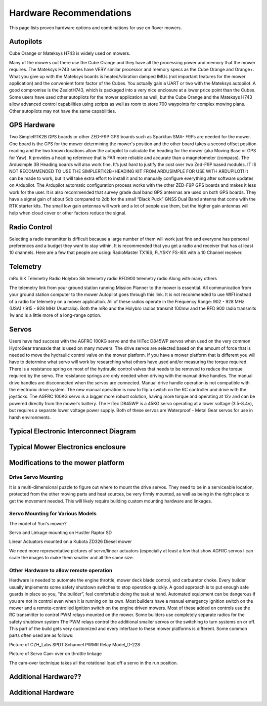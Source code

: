 .. _mower-hardware: 

========================
Hardware Recommendations
========================

This page lists proven hardware options and combinations for use on Rover mowers.


Autopilots
==========

Cube Orange or Mateksys H743 is widely used on mowers.

Many of the mowers out there use the Cube Orange and they have all the processing power and memory that the mower requires. The Mateksys H743 series have VERY similar processor and memory specs as the Cube Orange and Orange+. What you give up with the Mateksys boards is heated/vibration damped IMUs (not important features for the mower application) and the convenient form factor of the Cubes. You actually gain a UART or two with the Mateksys autopilot. A good compromise is the ZealotH743, which is packaged into a very nice enclosure at a lower price point than the Cubes.
Some users have used other autopilots for the mower application as well, but the Cube Orange and the Mateksys H743 allow advanced control capabilities using scripts as well as room to store 700 waypoints for complex mowing plans.  Other autopilots may not have the same capabilities.

GPS Hardware
============

Two SimpleRTK2B GPS boards or other  ZED-F9P GPS boards such as Sparkfun SMA- F9Ps are needed for the mower.  One board is the GPS for the mower determining the mower's position and the other board takes a second offset position reading and the two known locations allow the autopilot to calculate the heading for the mower (aka Moving Base or GPS for Yaw).  It provides a heading reference that is FAR more reliable and accurate than a magnetometer (compass).  The Ardusimple 3B Heading boards will also work fine. It’s just hard to justify the cost over two Zed-F9P based modules.
IT IS NOT RECOMMENDED TO USE THE SIMPLERTK2B+HEADING KIT FROM ARDUSIMPLE FOR USE WITH ARDUPILOT!
It can be made to work, but it will take extra effort to install it and to manually configure everything after software updates on Ardupilot.  The Ardupilot automatic configuration process works with the other ZED-F9P GPS boards and makes it less work for the user.
It is also recommended that survey grade dual band GPS antennas are used on both GPS boards.  They have a signal gain of about 5db compared to 2db for the small “Black Puck” GNSS Dual Band antenna that come with the RTK starter kits. The small low gain antennas will work and a lot of people use them, but the higher gain antennas will help when cloud cover or other factors reduce the signal.  



Radio Control
=============

Selecting a radio transmitter is difficult because a large number of them will work just fine and everyone has personal preferences and a budget they want to stay within.  It is recommended that you get a radio and receiver that has at least 10 channels.
Here are a few that people are using: RadioMaster TX16S, FLYSKY FS-I6X with a 10 Channel receiver.

Telemetry
=========

mRo SiK Telemetry Radio
Holybro Sik telemetry radio
RFD900 telemetry radio
Along with many others

The telemetry link from your ground station running Mission Planner to the mower is essential.  All communication from your ground station computer to the mower Autopilot goes through this link.  It is not recommended to use WIFI instead of a radio for telemetry on a mower application.  All of these radios operate in the Frequency Range:  902 - 928 MHz (USA) / 915 - 928 MHz (Australia).  Both the mRo and the Holybro radios transmit 100mw and the RFD 900 radio transmits 1w and is a little more of a long-range option.



Servos
======
Users have had success with the AGFRC 100KG servo and the HiTec D845WP servos when used on  the very common HydroGear transaxle that is used on many mowers. The drive servos are selected based on the amount of force that is needed to move the hydraulic control valve on the mower platform.  If you have a mower platform that is different you will have to determine what servo will work by researching what others have used and/or measuring the torque required.  There is a resistance spring on most of the hydraulic control valves that needs to be removed to reduce the torque required by the servo.  The resistance springs are only needed when driving with the manual drive handles.  The manual drive handles are disconnected when the servos are connected.  Manual drive handle operation is not compatible with the electronic drive system.  The new manual operation is now to flip a switch on the RC controller and drive with the joysticks.  The AGFRC 100KG servo is a bigger more robust solution, having more torque and operating at 12v and can be powered directly from the mower’s battery.  The HiTec D845WP is a 45KG servo operating at a lower voltage (3.5-8.4v), but requires a separate lower voltage power supply.  Both of these servos are Waterproof - Metal Gear servos for use in harsh environments.







Typical Electronic Interconnect Diagram
========================================

.. image:: ../images/mower_diagram.png
    :target: ../_images/mower_diagram.png





Typical Mower Electronics enclosure
=====================================

.. image:: ../images/mover-Webre_electronics.png
    :target: ../_images/mover-Webre_electronics.png





Modifications to the mower platform
=================================================

Drive Servo Mounting
-----------------------------
It is a multi-dimensional puzzle to figure out where to mount the drive servos. They need to be in a serviceable location, protected from the other moving parts and heat sources, be very firmly mounted, as well as being in the right place to get the movement needed.  This will likely require building custom mounting hardware and linkages. 


Servo Mounting for Various Models
------------------------------------------------

.. image:: ../images/mower-Yuri_servo_mounting_2022_2.jpeg
    :target: ../_images/mower-Yuri_servo_mounting_2022_2.jpeg
The model of Yuri's mower?


.. image:: ../images/mower-Hustler_Raptor%20mower_servo_setup.jpeg
    :target: ../_images/mower-Hustler_Raptor%20mower_servo_setup.jpeg
Servo and Linkage mounting on Hustler Raptor SD


.. image:: ../images/Mower-Miller_Linear_actuator_Kubota_ZD326_Diesel_mower.jpeg
    :target: ../_images/Mower-Miller_Linear_actuator_Kubota_ZD326_Diesel_mower.jpeg
Linear Actuators mounted on a Kubota ZD326 Diesel mower



We need more representative pictures of servo/linear actuators (especially at least a few that show AGFRC servos
I can scale the images to make them smaller and all the same size.


Other Hardware to allow remote operation
----------------------------------------------------------

Hardware is needed to automate the engine throttle, mower deck blade control, and carburetor choke.  Every builder usually implements some safety shutdown switches to stop operation quickly.  A good approach is to put enough safe guards in place so you, “the builder”, feel comfortable doing the task at hand.  Automated equipment can be dangerous if you are not in control even when it is running on its own. Most builders have a manual emergency ignition switch on the mower and a remote-controlled ignition switch on the engine driven mowers.  Most of these added on controls use the RC transmitter to control PWM relays mounted on the mower.  Some builders use completely separate radios for the safety shutdown system   The PWM relays control the additional smaller servos or the switching to turn systems on or off. This part of the build gets very customized and every interface to these mower platforms is different.  Some common parts often used are as follows:


.. image:: ../images/mower-CZH_Labs_SPDT_8channel_PWM_relay_Model_D-228_V2.png
    :target: ../_images/mower-CZH_Labs_SPDT_8channel_PWM_relay_Model_D-228_V2.png
Picture of CZH_Labs SPDT 8channel PWMR Relay Model_D-228


.. image:: ../images/mower-servo_cam-over_on_throttle2.png
    :target: ../_images/mower-servo_cam-over_on_throttle2.png
Picture of Servo Cam-over on throttle linkage

The cam-over technique takes all the rotational load off a servo in the run position.



Additional Hardware??
=====================


Additional Hardware
===================

